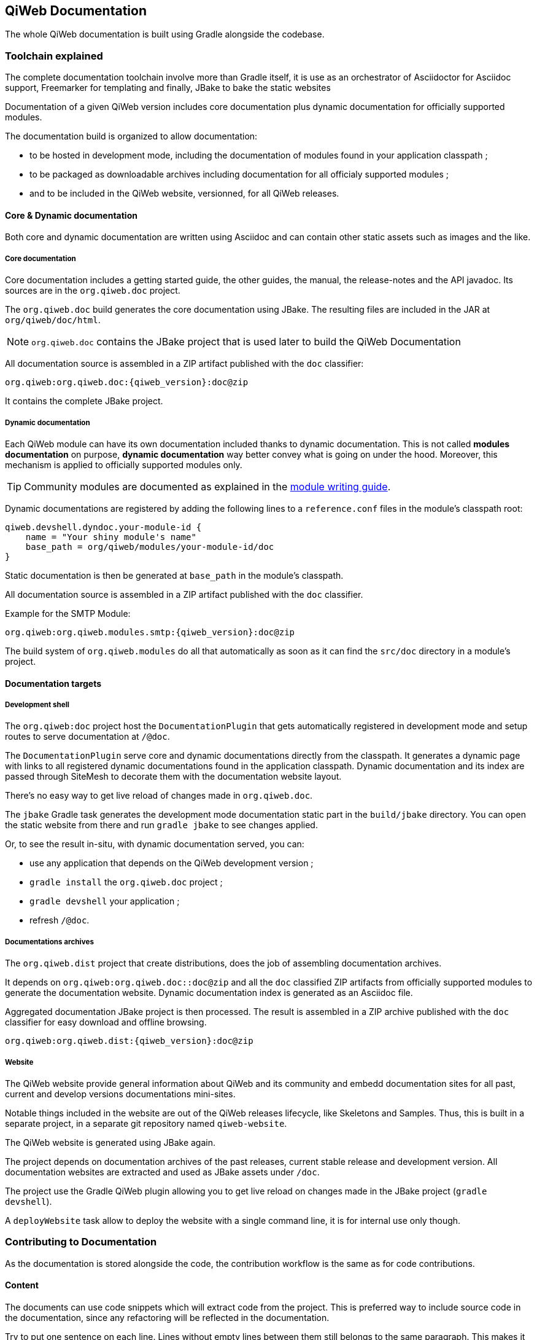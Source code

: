 == QiWeb Documentation

The whole QiWeb documentation is built using Gradle alongside the codebase.

=== Toolchain explained

The complete documentation toolchain involve more than Gradle itself, it is use as an orchestrator of Asciidoctor for
Asciidoc support, Freemarker for templating and finally, JBake to bake the static websites

Documentation of a given QiWeb version includes core documentation plus dynamic documentation for officially supported
modules.

The documentation build is organized to allow documentation:

- to be hosted in development mode, including the documentation of modules found in your application classpath ;
- to be packaged as downloadable archives including documentation for all officialy supported modules ;
- and to be included in the QiWeb website, versionned, for all QiWeb releases.


==== Core & Dynamic documentation

Both core and dynamic documentation are written using Asciidoc and can contain other static assets such as images and
the like.

[discrete]
===== Core documentation

Core documentation includes a getting started guide, the other guides, the manual, the release-notes and the API
javadoc.
Its sources are in the `org.qiweb.doc` project.

The `org.qiweb.doc` build generates the core documentation using JBake.
The resulting files are included in the JAR at `org/qiweb/doc/html`.

NOTE: `org.qiweb.doc` contains the JBake project that is used later to build the QiWeb Documentation

All documentation source is assembled in a ZIP artifact published with the `doc` classifier:

    org.qiweb:org.qiweb.doc:{qiweb_version}:doc@zip

It contains the complete JBake project.


[discrete]
===== Dynamic documentation

Each QiWeb module can have its own documentation included thanks to dynamic documentation.
This is not called *modules documentation* on purpose, *dynamic documentation* way better convey what is going on under
the hood.
Moreover, this mechanism is applied to officially supported modules only.

TIP: Community modules are documented as explained in the
link:write-modules.html#documentation[module writing guide].

Dynamic documentations are registered by adding the following lines to a `reference.conf` files in the module's
classpath root:

    qiweb.devshell.dyndoc.your-module-id {
        name = "Your shiny module's name"
        base_path = org/qiweb/modules/your-module-id/doc
    }

Static documentation is then be generated at `base_path` in the module's classpath.

All documentation source is assembled in a ZIP artifact published with the `doc` classifier.

Example for the SMTP Module:

    org.qiweb:org.qiweb.modules.smtp:{qiweb_version}:doc@zip

The build system of `org.qiweb.modules` do all that automatically as soon as it can find the `src/doc` directory in a
module's project.


==== Documentation targets

[discrete]
===== Development shell

The `org.qiweb:doc` project host the `DocumentationPlugin` that gets automatically registered in development
mode and setup routes to serve documentation at `/@doc`.

The `DocumentationPlugin` serve core and dynamic documentations directly from the classpath.
It generates a dynamic page with links to all registered dynamic documentations found in the application classpath.
Dynamic documentation and its index are passed through SiteMesh to decorate them with the documentation website layout.

There's no easy way to get live reload of changes made in `org.qiweb.doc`.

The `jbake` Gradle task generates the development mode documentation static part in the `build/jbake` directory.
You can open the static website from there and run `gradle jbake` to see changes applied.

Or, to see the result in-situ, with dynamic documentation served, you can:

- use any application that depends on the QiWeb development version ;
- `gradle install` the `org.qiweb.doc` project ;
- `gradle devshell` your application ;
- refresh `/@doc`.

[discrete]
===== Documentations archives

The `org.qiweb.dist` project that create distributions, does the job of assembling documentation archives.

It depends on `org.qiweb:org.qiweb.doc::doc@zip` and all the `doc` classified ZIP artifacts from officially supported
modules to generate the documentation website.
Dynamic documentation index is generated as an Asciidoc file.

Aggregated documentation JBake project is then processed.
The result is assembled in a ZIP archive published with the `doc` classifier for easy download and offline browsing.

    org.qiweb:org.qiweb.dist:{qiweb_version}:doc@zip

[discrete]
===== Website

The QiWeb website provide general information about QiWeb and its community and embedd documentation sites for all past,
current and develop versions documentations mini-sites.

Notable things included in the website are out of the QiWeb releases lifecycle, like Skeletons and Samples.
Thus, this is built in a separate project, in a separate git repository named `qiweb-website`.

The QiWeb website is generated using JBake again.

The project depends on documentation archives of the past releases, current stable release and development version.
All documentation websites are extracted and used as JBake assets under `/doc`.

The project use the Gradle QiWeb plugin allowing you to get live reload on changes made in the JBake project
(`gradle devshell`).

A `deployWebsite` task allow to deploy the website with a single command line, it is for internal use only though.


=== Contributing to Documentation

As the documentation is stored alongside the code, the contribution workflow is the same as for code contributions.

==== Content

The documents can use code snippets which will extract code from the project.
This is preferred way to include source code in the documentation, since any refactoring will be reflected in the
documentation.

Try to put one sentence on each line.
Lines without empty lines between them still belongs to the same paragraph.
This makes it easy to move content around and produce easier to review patches.

As `{}` are used for Asciidoc attributes, everything inside will be treated as an attribute.
What you have to do is to escape the opening brace: `\{`.
If you don’t, the braces and the text inside them will be removed without any warning being issued!

Here are the QiWeb specific attributes that are set while rendering the documentation:

[role="table table-hover"]
|=======================================================================================================================
|`qiweb_version`            |The version of QiWeb that is being built
|=======================================================================================================================


==== Styling

`org.qiweb.doc` styles the QiWeb Documentation for DevShell and distributions archives.

`org.qiweb.website` embed the QiWeb Documentation as is and styles the website home and some other root pages.

